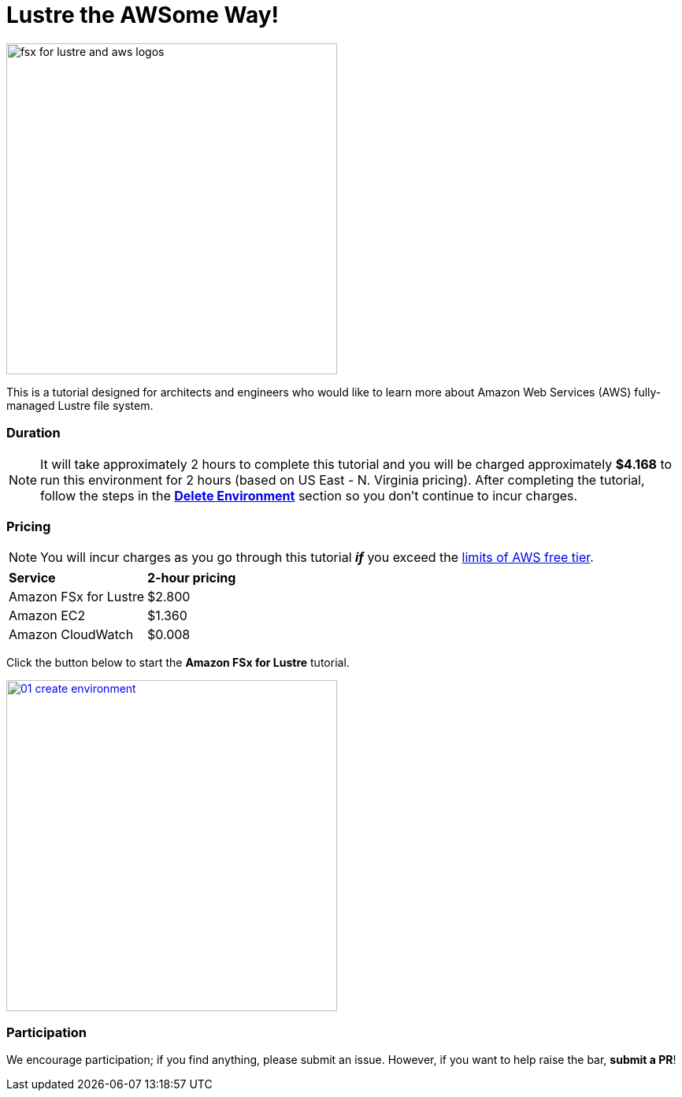= Lustre the AWSome Way!
:icons:
:linkattrs:
:imagesdir: ./resources/images

image:fsx-lustre-aws-logos.png[alt="fsx for lustre and aws logos", align="left",width=420]

This is a tutorial designed for architects and engineers who would like to learn more about Amazon Web Services (AWS) fully-managed Lustre file system.

=== Duration

NOTE: It will take approximately 2 hours to complete this tutorial and you will be charged approximately *$4.168* to run this environment for 2 hours (based on US East - N. Virginia pricing). After completing the tutorial, follow the steps in the link:06-delete-environment/[*Delete Environment*] section so you don't continue to incur charges.

=== Pricing

NOTE: You will incur charges as you go through this tutorial *_if_* you exceed the link:http://docs.aws.amazon.com/awsaccountbilling/latest/aboutv2/free-tier-limits.html[limits of AWS free tier].

|===

| *Service* | *2-hour pricing*
| Amazon FSx for Lustre
a| $2.800

| Amazon EC2
a| $1.360

| Amazon CloudWatch
a| $0.008

|===

Click the button below to start the *Amazon FSx for Lustre* tutorial.

image::01-create-environment.png[link=01-create-environment/, align="left",width=420]

=== Participation

We encourage participation; if you find anything, please submit an issue. However, if you want to help raise the bar, **submit a PR**!

